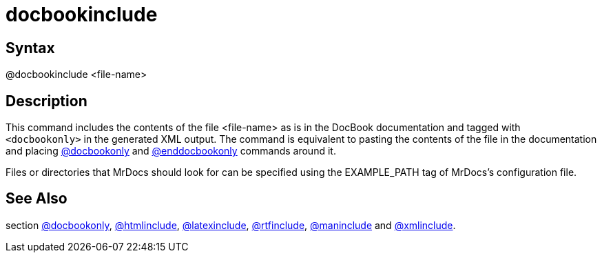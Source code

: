 = docbookinclude

== Syntax
@docbookinclude &lt;file-name&gt;

== Description
This command includes the contents of the file <file-name> as is in the DocBook documentation and tagged with `<docbookonly>` in the generated XML output. The command is equivalent to pasting the contents of the file in the documentation and placing xref:commands/docbookonly.adoc[@docbookonly] and xref:commands/enddocbookonly.adoc[@enddocbookonly] commands around it.

Files or directories that MrDocs should look for can be specified using the EXAMPLE_PATH tag of MrDocs's configuration file.

== See Also
section xref:commands/docbookonly.adoc[@docbookonly], xref:commands/htmlinclude.adoc[@htmlinclude], xref:commands/latexinclude.adoc[@latexinclude], xref:commands/rtfinclude.adoc[@rtfinclude], xref:commands/maninclude.adoc[@maninclude] and xref:commands/xmlinclude.adoc[@xmlinclude].